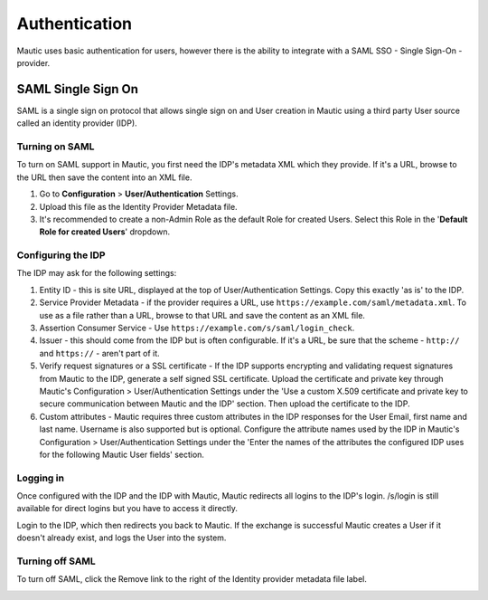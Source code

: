 Authentication
##############

Mautic uses basic authentication for users, however there is the ability to integrate with a SAML SSO - Single Sign-On - provider.

.. vale off

SAML Single Sign On
*******************

.. vale on

SAML is a single sign on protocol that allows single sign on and User creation in Mautic using a third party User source called an identity provider (IDP).

Turning on SAML
===============
To turn on SAML support in Mautic, you first need the IDP's metadata XML which they provide. If it's a URL, browse to the URL then save the content into an XML file.

1. Go to **Configuration** > **User/Authentication** Settings. 

2. Upload this file as the Identity Provider Metadata file.

3. It's recommended to create a non-Admin Role as the default Role for created Users. Select this Role in the '**Default Role for created Users**' dropdown.

Configuring the IDP
===================
The IDP may ask for the following settings:

#. Entity ID - this is site URL, displayed at the top of User/Authentication Settings. Copy this exactly 'as is' to the IDP.

#. Service Provider Metadata - if the provider requires a URL, use ``https://example.com/saml/metadata.xml``. To use as a file rather than a URL, browse to that URL and save the content as an XML file.

#. Assertion Consumer Service - Use ``https://example.com/s/saml/login_check``.

#. Issuer - this should come from the IDP but is often configurable. If it's a URL, be sure that the scheme - ``http://`` and ``https://`` - aren't part of it.

#. Verify request signatures or a SSL certificate - If the IDP supports encrypting and validating request signatures from Mautic to the IDP, generate a self signed SSL certificate. Upload the certificate and private key through Mautic's Configuration > User/Authentication Settings under the 'Use a custom X.509 certificate and private key to secure communication between Mautic and the IDP' section. Then upload the certificate to the IDP.

#. Custom attributes - Mautic requires three custom attributes in the IDP responses for the User Email, first name and last name. Username is also supported but is optional. Configure the attribute names used by the IDP in Mautic's Configuration > User/Authentication Settings under the 'Enter the names of the attributes the configured IDP uses for the following Mautic User fields' section.

Logging in
==========

Once configured with the IDP and the IDP with Mautic, Mautic redirects all logins to the IDP's login. /s/login is still available for direct logins but you have to access it directly.

Login to the IDP, which then redirects you back to Mautic. If the exchange is successful Mautic creates a User if it doesn't already exist, and logs the User into the system.

Turning off SAML
================

To turn off SAML, click the Remove link to the right of the Identity provider metadata file label.

.. image:: images/authentication-settings.png
  :width: 800
  :alt: Screenshot of the authentication settings section